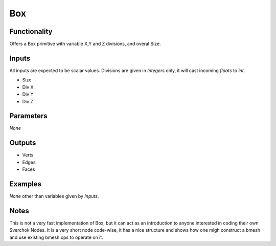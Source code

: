 Box
===

Functionality
-------------

Offers a Box primitive with variable X,Y and Z divisions, and overal Size.

Inputs
------

All inputs are expected to be scalar values. Divisions are given in *Integers* only, it will cast incoming `floats` to `int`.

- Size
- Div X
- Div Y
- Div Z

Parameters
----------

*None*

Outputs
-------

- Verts
- Edges
- Faces

Examples
--------

*None* other than variables given by *Inputs*.

Notes
-----

This is not a very fast implementation of Box, but it can act as an introduction to anyone interested in coding their own Sverchok Nodes. It is a very short node code-wise, it has a nice structure and shows how one migh construct a bmesh and use existing bmesh.ops to operate on it.

